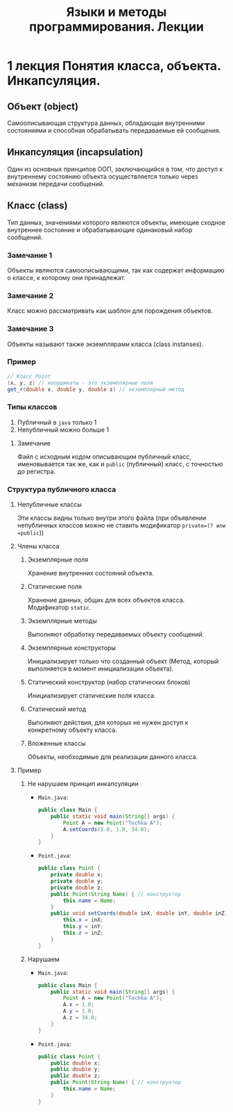#+TITLE: Языки и методы программирования. Лекции

* 1 лекция Понятия класса, объекта. Инкапсуляция.
** Объект (object)
Самоописывающая структура данных, обладающая внутренними состояниями и способная обрабатывать передаваемые ей сообщения.
** Инкапсуляция (incapsulation)
Один из основных принципов ООП, заключающийся в том, что доступ к внутреннему состоянию объекта осуществляется только через механизм передачи сообщений.
** Класс (class)
Тип данных, значениями которого являются объекты, имеющие сходное внутреннее состояние и обрабатывающие одинаковый набор сообщений.
*** Замечание 1
Объекты являются самоописывающими, так как содержат информацию о классе, к которому они принадлежат.
*** Замечание 2
Класс можно рассматривать как шаблон для порождения объектов.
*** Замечание 3
Объекты называют также экземплярами класса (class instanses).
*** Пример
#+begin_src java
// Класс Point
(x, y, z) // координаты - это экземплярные поля
get_r(double x, double y, double z) // экземплярный метод
#+end_src
*** Типы классов
1. Публичный
   в =java= только 1
2. Непубличный
   можно больше 1
**** Замечание
Файл с исходным кодом описывающим публичный класс, именовывается так же, как и =public= (публичный) класс, с точностью до регистра.
*** Структура публичного класса
**** Непубличные классы
Эти классы видны только внутри этого файла (при объявлении непубличных классов можно не ставить модификатор =private=(? или =public=))
**** Члены класса
***** Экземплярные поля
Хранение внутренних состояний объекта.
***** Статические поля
Хранение данных, общих для всех объектов класса.
Модификатор =static=.
***** Экземплярные методы
Выполняют обработку передаваемых объекту сообщений.
***** Экземплярные конструкторы
Инициализирует только что созданный объект
(Метод, который выполняется в момент инициализации объекта).
***** Статический конструктор (набор статических блоков)
Инициализирует статические поля класса.
***** Статический метод
Выполняют действия, для которых не нужен доступ к конкретному объекту класса.
***** Вложенные классы
Объекты, необходимые для реализации данного класса.
**** Пример
***** Не нарушаем принцип инкапсуляции
- =Main.java=:
  #+begin_src java
public class Main {
    public static void main(String[] args) {
        Point A = new Point("Tochka A");
        A.setCoords(1.0, 1.0, 34.0);
    }
}
  #+end_src
- =Point.java=:
  #+begin_src java
public class Point {
    private double x;
    private double y;
    private double z;
    public Point(String Name) { // конструктор
        this.name = Name;
    }
    public void setCoords(double inX, double inY, double inZ) {
        this.x = inX;
        this.y = inY;
        this.z = inZ;
    }
}
  #+end_src
***** Нарушаем
- =Main.java=:
  #+begin_src java
public class Main {
    public static void main(String[] args) {
        Point A = new Point("Tochka A");
        A.x = 1.0;
        A.y = 1.0;
        A.z = 34.0;
    }
}
  #+end_src
- =Point.java=:
  #+begin_src java
public class Point {
    public double x;
    public double y;
    public double z;
    public Point(String Name) { // конструктор
        this.name = Name;
    }
}
  #+end_src
